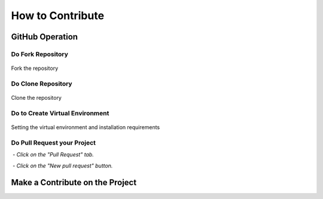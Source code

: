 How to Contribute
#################

.. raw:: html

   <p style="text-align: justify;">

    These instructions serve as a guide for contributing a personal repository project to MoilApp repository. The process
    includes <b>Fork</b> the MoilApp repository, modifying the project code, and submitting a pull request to merge the changes.
    It's essential to keep in mind that the guidelines and instructions may differ depending on MoilApp specific requirements and guidelines.</p>

GitHub Operation
================

Do Fork Repository
------------------

.. raw:: html

   <p style="text-align: justify;">

    To share a GitHub repository, first note its name and go to its page on GitHub. Then, click the <b>Fork</b> button in the upper
    right corner to make a copy on your own account. Be sure to choose <b>"Copy Main Only"</b> in the confirmation windows to avoid
    affecting the original repository and its other branches with changes or updates.</p>


.. figure:: assets/1.contribute.png
   :scale: 60 %
   :alt: alternate text
   :align: center

   Fork the repository

Do Clone Repository
----------------

.. raw:: html

   <p style="text-align: justify;">

    It is recommended for the user to create a new branch under the <b>develop</b> branch of the MoilApp repository after cloning.
    It to prevent conflicts between their changes and updates made to the original repository. This is crucial, as it enables
    the user to work on their modifications separately, without impacting the primary codebase.</p>

.. figure:: assets/2.clone-config.png
   :scale: 60 %
   :alt: alternate text
   :align: center

   Clone the repository

Do to Create Virtual Environment
--------------------------------

.. raw:: html

   <p style="text-align: justify;">

    Once you have finished cloning the repository, you can open the project folder using Pycharm and create a virtual
    environment configuration by pressing <b>Ctrl + ALT + S</b>. This step is necessary before installing the required library.
    It is important to carefully follow each step below to create a local environment for your project, ensuring that the
    application runs properly as required.</p>

.. figure:: assets/3.venv-installation.png
   :scale: 60 %
   :alt: alternate text
   :align: center

   Setting the virtual environment and installation requirements

.. raw:: html

   <p style="text-align: justify;">

    By adhering to these instructions, you can guarantee that the application operates as planned and that there are no
    inconsistencies between the application's requirements and other projects dependencies on your system. Establishing a
    virtual environment for each project is a recommended approach that can assist you in managing dependencies more
    efficiently and ensuring that your projects are separate from one another.</p>

Do Pull Request your Project
--------------------------

.. raw:: html

   <p style="text-align: justify;">

    After pushing your modifications to the remote repository, you can initiate a pull request, asking the manager to examine
    and merge the changes into the main branch. To create a <b>pull request</b>, carry out the following steps:

    Navigate to the repository on GitHub where you pushed your branch.</p>

 - *Click on the "Pull Request" tab.*

 - *Click on the "New pull request" button.*

.. raw:: html

   <p style="text-align: justify;">

    To merge your changes into the main branch, choose the branch you wish to merge, examine the modifications you have made,
    and provide any relevant feedback or explanations for your colleagues. After that, hit the "Create pull request" options.</p>

Make a Contribute on the Project
================================

.. raw:: html

   <p style="text-align: justify;">

   Once you have completed the application process, you can begin making contributions to the project such as submitting bug report,
   fixing issues, or contributing code. Contributing to open source project, collaborate with others, and give back to the community.</p>



